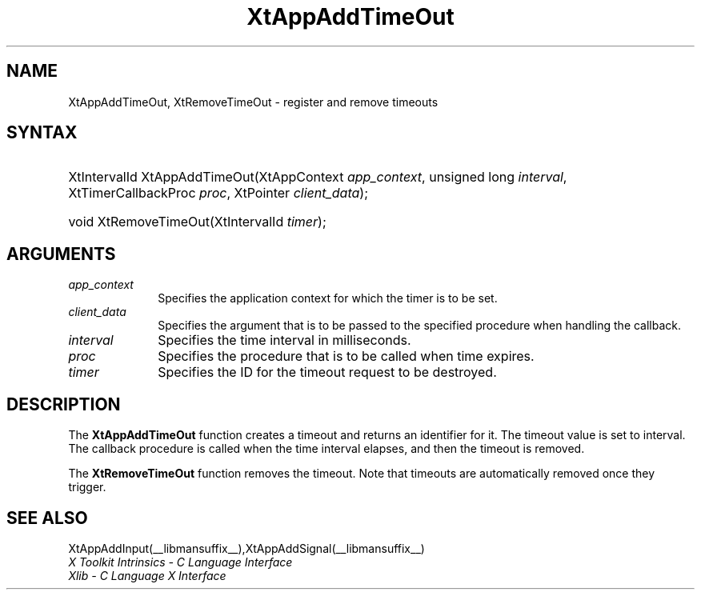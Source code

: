 .\" Copyright 1993 X Consortium
.\"
.\" Permission is hereby granted, free of charge, to any person obtaining
.\" a copy of this software and associated documentation files (the
.\" "Software"), to deal in the Software without restriction, including
.\" without limitation the rights to use, copy, modify, merge, publish,
.\" distribute, sublicense, and/or sell copies of the Software, and to
.\" permit persons to whom the Software is furnished to do so, subject to
.\" the following conditions:
.\"
.\" The above copyright notice and this permission notice shall be
.\" included in all copies or substantial portions of the Software.
.\"
.\" THE SOFTWARE IS PROVIDED "AS IS", WITHOUT WARRANTY OF ANY KIND,
.\" EXPRESS OR IMPLIED, INCLUDING BUT NOT LIMITED TO THE WARRANTIES OF
.\" MERCHANTABILITY, FITNESS FOR A PARTICULAR PURPOSE AND NONINFRINGEMENT.
.\" IN NO EVENT SHALL THE X CONSORTIUM BE LIABLE FOR ANY CLAIM, DAMAGES OR
.\" OTHER LIABILITY, WHETHER IN AN ACTION OF CONTRACT, TORT OR OTHERWISE,
.\" ARISING FROM, OUT OF OR IN CONNECTION WITH THE SOFTWARE OR THE USE OR
.\" OTHER DEALINGS IN THE SOFTWARE.
.\"
.\" Except as contained in this notice, the name of the X Consortium shall
.\" not be used in advertising or otherwise to promote the sale, use or
.\" other dealings in this Software without prior written authorization
.\" from the X Consortium.
.\"
.ds tk X Toolkit
.ds xT X Toolkit Intrinsics \- C Language Interface
.ds xI Intrinsics
.ds xW X Toolkit Athena Widgets \- C Language Interface
.ds xL Xlib \- C Language X Interface
.ds xC Inter-Client Communication Conventions Manual
.ds Rn 3
.ds Vn 2.2
.hw XtApp-Add-Time-Out XtRemove-Time-Out wid-get
.na
.de Ds
.nf
.in +0.4i
.ft CW
..
.de De
.ce 0
.fi
..
.de IN		\" send an index entry to the stderr
..
.de Pn
.ie t \\$1\fB\^\\$2\^\fR\\$3
.el \\$1\fI\^\\$2\^\fP\\$3
..
.de ZN
.ie t \fB\^\\$1\^\fR\\$2
.el \fI\^\\$1\^\fP\\$2
..
.de ny
..
.ny 0
.TH XtAppAddTimeOut __libmansuffix__ __xorgversion__ "XT FUNCTIONS"
.SH NAME
XtAppAddTimeOut, XtRemoveTimeOut \- register and remove timeouts
.SH SYNTAX
.HP
XtIntervalId XtAppAddTimeOut(XtAppContext \fIapp_context\fP, unsigned long
\fIinterval\fP, XtTimerCallbackProc \fIproc\fP, XtPointer \fIclient_data\fP);
.HP
void XtRemoveTimeOut(XtIntervalId \fItimer\fP);
.SH ARGUMENTS
.IP \fIapp_context\fP 1i
Specifies the application context for which the timer is to be set.
.IP \fIclient_data\fP 1i
Specifies the argument that is to be passed to the specified procedure
when handling the callback.
.IP \fIinterval\fP 1i
Specifies the time interval in milliseconds.
.IP \fIproc\fP 1i
Specifies the procedure that is to be called when time expires.
.IP \fItimer\fP 1i
Specifies the ID for the timeout request to be destroyed.
.SH DESCRIPTION
The
.BR XtAppAddTimeOut
function creates a timeout and returns an identifier for it.
The timeout value is set to interval.
The callback procedure is called when the time interval elapses,
and then the timeout is removed.
.LP
The
.BR XtRemoveTimeOut
function removes the timeout.
Note that timeouts are automatically removed once they trigger.
.SH "SEE ALSO"
XtAppAddInput(__libmansuffix__),XtAppAddSignal(__libmansuffix__)
.br
\fI\*(xT\fP
.br
\fI\*(xL\fP
